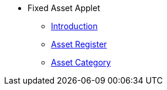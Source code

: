 * Fixed Asset Applet 
** xref:introduction.adoc[Introduction]
** xref:asset-register.adoc[Asset Register]
** xref:asset-category.adoc[Asset Category]


